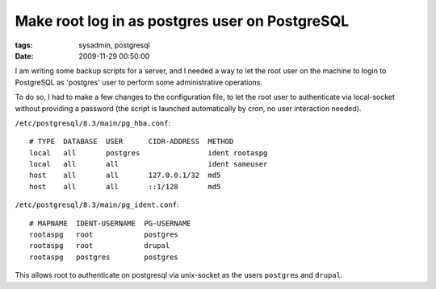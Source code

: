 Make root log in as postgres user on PostgreSQL
###############################################

:tags: sysadmin, postgresql
:date: 2009-11-29 00:50:00

I am writing some backup scripts for a server, and I needed a way to let the
root user on the machine to login to PostgreSQL as 'postgres' user to perform
some administrative operations.

To do so, I had to make a few changes to the configuration file, to let the
root user to authenticate via local-socket without providing a password
(the script is launched automatically by cron, no user interaction needed).

``/etc/postgresql/8.3/main/pg_hba.conf``::

    # TYPE  DATABASE  USER      CIDR-ADDRESS  METHOD
    local   all       postgres                ident rootaspg
    local   all       all                     ident sameuser
    host    all       all       127.0.0.1/32  md5
    host    all       all       ::1/128       md5

``/etc/postgresql/8.3/main/pg_ident.conf``::

    # MAPNAME  IDENT-USERNAME  PG-USERNAME
    rootaspg   root            postgres
    rootaspg   root            drupal
    rootaspg   postgres        postgres

This allows root to authenticate on postgresql via unix-socket as the users
``postgres`` and ``drupal``.
